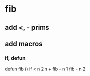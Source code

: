 * fib
** add <, - prims
** add macros
*** if, defun

defun fib () 
  if < n 2 n + fib - n 1 fib - n 2
